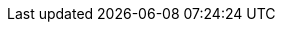 ifdef::manual[]
Gib die Maße der Variante ein.
Achte darauf, dass du die Maße in Millimetern angibst.
endif::manual[]

ifdef::import[]
Gib die Maße der Variante in die CSV-Datei ein.
Achte darauf, dass du die Maße in Millimetern angibst.

*_Standardwert_*: `0`

*_Zulässige Importwerte_*: Numerisch

*_Hinweis_*: Verwende die gleiche Dezimal-Schreibweise wie in den xref:daten:ElasticSync.adoc#1300[Importoptionen].

Das Ergebnis des Imports findest du im Backend im Menü: xref:artikel:artikel-verwalten.adoc#270[Artikel » Artikel bearbeiten » [Variante öffnen\] » Tab: Einstellungen » Bereich: Maße » Eingabefeld: Länge/Breite/Höhe]

//ToDo - neue Artikel-UI
//Das Ergebnis des Imports findest du im Backend im Menü: xref:artikel:verzeichnis.adoc#180[Artikel » Artikel-UI » [Variante öffnen\] » Element: Inhalt/Dimensionen » Eingabefeld: Länge/Breite/Höhe]

endif::import[]

ifdef::export,catalogue[]
Die Maße der Variante in Millimetern.

Entspricht der Option im Menü: xref:artikel:artikel-verwalten.adoc#270[Artikel » Artikel bearbeiten » [Variante öffnen\] » Tab: Einstellungen » Bereich: Maße » Eingabefeld: Länge/Breite/Höhe]

//ToDo - neue Artikel-UI
//Entspricht der Option im Menü: xref:artikel:verzeichnis.adoc#180[Artikel » Artikel-UI » [Variante öffnen\] » Element: Inhalt/Dimensionen » Eingabefeld: Länge/Breite/Höhe]

endif::export,catalogue[]
